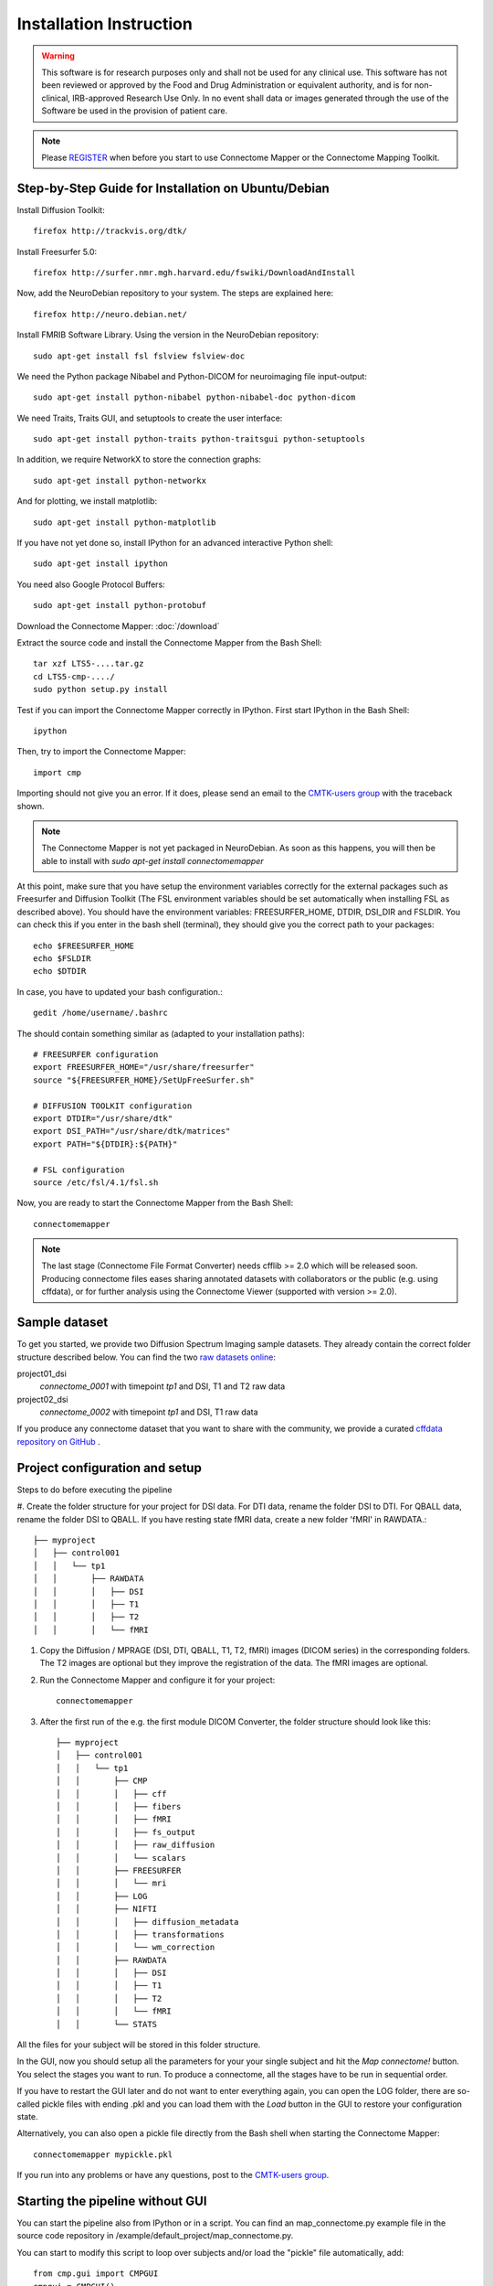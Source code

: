 ========================
Installation Instruction
========================

.. warning:: This software is for research purposes only and shall not be used for
             any clinical use. This software has not been reviewed or approved by
             the Food and Drug Administration or equivalent authority, and is for
             non-clinical, IRB-approved Research Use Only. In no event shall data
             or images generated through the use of the Software be used in the
             provision of patient care.

.. note:: Please `REGISTER <http://www.cmtk.org/users/register>`_ when before you start to use Connectome Mapper or the Connectome Mapping Toolkit.

Step-by-Step Guide for Installation on Ubuntu/Debian
----------------------------------------------------

Install Diffusion Toolkit::

	firefox http://trackvis.org/dtk/

Install Freesurfer 5.0::

    firefox http://surfer.nmr.mgh.harvard.edu/fswiki/DownloadAndInstall

Now, add the NeuroDebian repository to your system. The steps are explained here::

	firefox http://neuro.debian.net/

Install FMRIB Software Library. Using the version in the NeuroDebian repository::

	sudo apt-get install fsl fslview fslview-doc

We need the Python package Nibabel and Python-DICOM for neuroimaging file input-output::

	sudo apt-get install python-nibabel python-nibabel-doc python-dicom

We need Traits, Traits GUI, and setuptools to create the user interface::

	sudo apt-get install python-traits python-traitsgui python-setuptools

In addition, we require NetworkX to store the connection graphs::

	sudo apt-get install python-networkx

And for plotting, we install matplotlib::

    sudo apt-get install python-matplotlib

If you have not yet done so, install IPython for an advanced interactive Python shell::

	sudo apt-get install ipython

You need also Google Protocol Buffers::

    sudo apt-get install python-protobuf

Download the Connectome Mapper: :doc:`/download`

Extract the source code and install the Connectome Mapper from the Bash Shell::

    tar xzf LTS5-....tar.gz
    cd LTS5-cmp-..../
    sudo python setup.py install

Test if you can import the Connectome Mapper correctly in IPython. First start IPython in the Bash Shell::

    ipython

Then, try to import the Connectome Mapper::

    import cmp

Importing should not give you an error. If it does, please send an email to the `CMTK-users group <http://groups.google.com/group/cmtk-users>`_
with the traceback shown.

.. note:: The Connectome Mapper is not yet packaged in NeuroDebian. As soon as this happens, you will then be
          able to install with *sudo apt-get install connectomemapper*

At this point, make sure that you have setup the environment variables correctly for the
external packages such as Freesurfer and Diffusion Toolkit (The FSL environment variables should
be set automatically when installing FSL as described above). You should have the environment
variables: FREESURFER_HOME, DTDIR, DSI_DIR and FSLDIR. You can check this if you enter in the bash
shell (terminal), they should give you the correct path to your packages::

    echo $FREESURFER_HOME
    echo $FSLDIR
    echo $DTDIR

In case, you have to updated your bash configuration.::

    gedit /home/username/.bashrc

The should contain something similar as (adapted to your installation paths)::

	# FREESURFER configuration
	export FREESURFER_HOME="/usr/share/freesurfer"
	source "${FREESURFER_HOME}/SetUpFreeSurfer.sh"

	# DIFFUSION TOOLKIT configuration
	export DTDIR="/usr/share/dtk"
	export DSI_PATH="/usr/share/dtk/matrices"
	export PATH="${DTDIR}:${PATH}"

	# FSL configuration
	source /etc/fsl/4.1/fsl.sh

Now, you are ready to start the Connectome Mapper from the Bash Shell::

    connectomemapper


.. note:: The last stage (Connectome File Format Converter) needs cfflib >= 2.0 which will be released soon. Producing
         connectome files eases sharing annotated datasets with collaborators or the public (e.g. using cffdata),
         or for further analysis using the Connectome Viewer (supported with version >= 2.0).

Sample dataset
--------------

To get you started, we provide two Diffusion Spectrum Imaging sample datasets. They already contain the correct
folder structure described below. You can find the two `raw datasets online <http://cmtk.org/datasets/rawdata/>`_::

project01_dsi
    *connectome_0001* with timepoint *tp1* and DSI, T1 and T2 raw data

project02_dsi
    *connectome_0002* with timepoint *tp1* and DSI, T1 raw data

If you produce any connectome dataset that you want to share with the community, we provide a curated
`cffdata repository on GitHub <http://github.com/LTS5/cffdata>`_ .


Project configuration and setup
-------------------------------

Steps to do before executing the pipeline

#. Create the folder structure for your project for DSI data. For DTI data, rename the folder DSI to DTI. For QBALL data, rename the folder DSI to QBALL. 
If you have resting state fMRI data, create a new folder 'fMRI' in RAWDATA.::

	├── myproject
	│   ├── control001
	│   │   └── tp1
	│   │       ├── RAWDATA
	│   │       │   ├── DSI
	│   │       │   ├── T1
	│   │       │   ├── T2
	│   │       │   └── fMRI

#. Copy the Diffusion / MPRAGE (DSI, DTI, QBALL, T1, T2, fMRI) images (DICOM series) in the corresponding folders.
   The T2 images are optional but they improve the registration of the data. The fMRI images are optional.

#. Run the Connectome Mapper and configure it for your project::

    connectomemapper

#. After the first run of the e.g. the first module DICOM Converter, the folder structure should look like this::

	├── myproject
	│   ├── control001
	│   │   └── tp1
	│   │       ├── CMP
	│   │       │   ├── cff
	│   │       │   ├── fibers
	│   │       │   ├── fMRI
	│   │       │   ├── fs_output
	│   │       │   ├── raw_diffusion
	│   │       │   └── scalars
	│   │       ├── FREESURFER
	│   │       │   └── mri
	│   │       ├── LOG
	│   │       ├── NIFTI
	│   │       │   ├── diffusion_metadata
	│   │       │   ├── transformations
	│   │       │   └── wm_correction
	│   │       ├── RAWDATA
	│   │       │   ├── DSI
	│   │       │   ├── T1
	│   │       │   ├── T2
	│   │       │   └── fMRI
	│   │       └── STATS

All the files for your subject will be stored in this folder structure.

In the GUI, now you should setup all the parameters for your your single subject and hit the *Map connectome!* button.
You select the stages you want to run. To produce a connectome, all the stages have to be run in sequential order.

If you have to restart the GUI later and do not want to enter everything again, you can open the LOG folder,
there are so-called pickle files with ending .pkl and you can load them with the *Load* button in the GUI to restore your configuration state.

Alternatively, you can also open a pickle file directly from the Bash shell when starting the Connectome Mapper::

    connectomemapper mypickle.pkl

If you run into any problems or have any questions, post to the `CMTK-users group <http://groups.google.com/group/cmtk-users>`_.

Starting the pipeline without GUI
---------------------------------
You can start the pipeline also from IPython or in a script. You can find an map_connectome.py example file
in the source code repository in /example/default_project/map_connectome.py.

You can start to modify this script to loop over subjects and/or load the "pickle" file automatically, add::

	from cmp.gui import CMPGUI
	cmpgui = CMPGUI()
	cmpgui.load_state('/path/to/your/pickle/state/LOG/cmp.pkl')

You can set the attributes of the cmpgui configuration object in the script and directly call the pipeline execution engine::

	cmpgui.active_dicomconverter = True
	cmpgui.project_name = '...'
	cmpgui.project_dir = '.../'
	cmpgui.subject_name = '...'
	cmpgui.subject_timepoint = '...'
	cmpgui.subject_workingdir = '.../'
	cmp.connectome.mapit(cmpgui)

For a full list of field names, refer to the `source code <http://github.com/LTS5/cmp/blob/master/cmp/configuration.py>`_.
